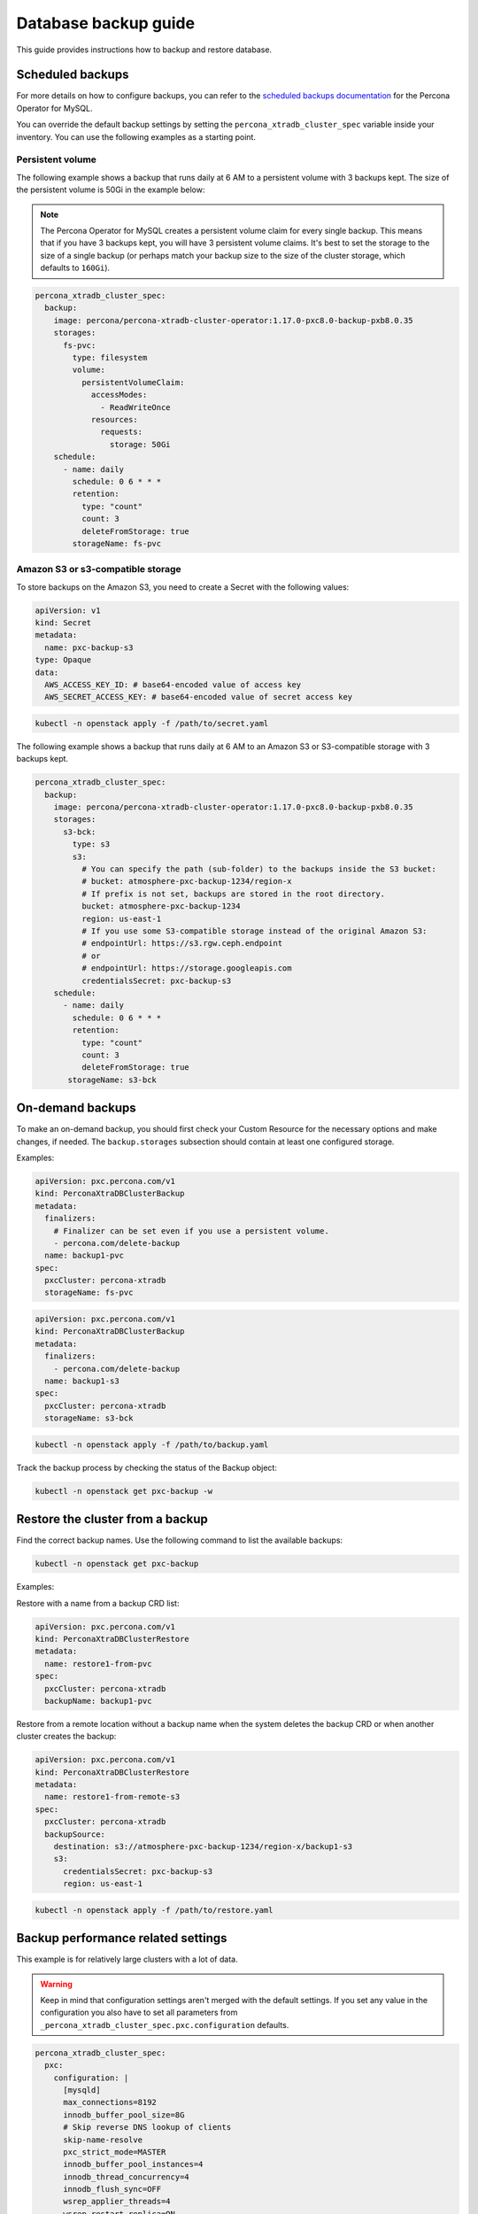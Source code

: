 #####################
Database backup guide
#####################

This guide provides instructions how to backup and restore database.

*****************
Scheduled backups
*****************

For more details on how to configure backups, you can refer to the
`scheduled backups documentation <https://docs.percona.com/percona-operator-for-mysql/pxc/backups-scheduled.html>`_
for the Percona Operator for MySQL.

You can override the default backup settings by setting the
``percona_xtradb_cluster_spec`` variable inside your inventory. You can use the
following examples as a starting point.

Persistent volume
=================

The following example shows a backup that runs daily at 6 AM to a persistent
volume with 3 backups kept. The size of the persistent volume is 50Gi in the
example below:

.. admonition:: Note
  :class: note

  The Percona Operator for MySQL creates a persistent volume claim for every
  single backup. This means that if you have 3 backups kept, you will have 3
  persistent volume claims. It's best to set the storage to the size of a
  single backup (or perhaps match your backup size to the size of the
  cluster storage, which defaults to ``160Gi``).

.. code-block:: yaml

  percona_xtradb_cluster_spec:
    backup:
      image: percona/percona-xtradb-cluster-operator:1.17.0-pxc8.0-backup-pxb8.0.35
      storages:
        fs-pvc:
          type: filesystem
          volume:
            persistentVolumeClaim:
              accessModes:
                - ReadWriteOnce
              resources:
                requests:
                  storage: 50Gi
      schedule:
        - name: daily
          schedule: 0 6 * * *
          retention:
            type: "count"
            count: 3
            deleteFromStorage: true
          storageName: fs-pvc

Amazon S3 or s3-compatible storage
==================================

To store backups on the Amazon S3, you need to create a Secret with the following values:

.. code-block:: yaml

  apiVersion: v1
  kind: Secret
  metadata:
    name: pxc-backup-s3
  type: Opaque
  data:
    AWS_ACCESS_KEY_ID: # base64-encoded value of access key
    AWS_SECRET_ACCESS_KEY: # base64-encoded value of secret access key

.. code-block:: shell

  kubectl -n openstack apply -f /path/to/secret.yaml

The following example shows a backup that runs daily at 6 AM to an Amazon S3 or
S3-compatible storage with 3 backups kept.

.. code-block:: yaml

  percona_xtradb_cluster_spec:
    backup:
      image: percona/percona-xtradb-cluster-operator:1.17.0-pxc8.0-backup-pxb8.0.35
      storages:
        s3-bck:
          type: s3
          s3:
            # You can specify the path (sub-folder) to the backups inside the S3 bucket:
            # bucket: atmosphere-pxc-backup-1234/region-x
            # If prefix is not set, backups are stored in the root directory.
            bucket: atmosphere-pxc-backup-1234
            region: us-east-1
            # If you use some S3-compatible storage instead of the original Amazon S3:
            # endpointUrl: https://s3.rgw.ceph.endpoint
            # or
            # endpointUrl: https://storage.googleapis.com
            credentialsSecret: pxc-backup-s3
      schedule:
        - name: daily
          schedule: 0 6 * * *
          retention:
            type: "count"
            count: 3
            deleteFromStorage: true
         storageName: s3-bck

*****************
On-demand backups
*****************

To make an on-demand backup, you should first check your Custom Resource
for the necessary options and make changes, if needed. The ``backup.storages``
subsection should contain at least one configured storage.

Examples:

.. code-block:: yaml

  apiVersion: pxc.percona.com/v1
  kind: PerconaXtraDBClusterBackup
  metadata:
    finalizers:
      # Finalizer can be set even if you use a persistent volume.
      - percona.com/delete-backup
    name: backup1-pvc
  spec:
    pxcCluster: percona-xtradb
    storageName: fs-pvc

.. code-block:: yaml

  apiVersion: pxc.percona.com/v1
  kind: PerconaXtraDBClusterBackup
  metadata:
    finalizers:
      - percona.com/delete-backup
    name: backup1-s3
  spec:
    pxcCluster: percona-xtradb
    storageName: s3-bck

.. code-block:: shell

  kubectl -n openstack apply -f /path/to/backup.yaml

Track the backup process by checking the status of the Backup object:

.. code-block:: shell

  kubectl -n openstack get pxc-backup -w

*********************************
Restore the cluster from a backup
*********************************

Find the correct backup names. Use the following command to list the available backups:

.. code-block:: shell

  kubectl -n openstack get pxc-backup

Examples:

Restore with a name from a backup CRD list:

.. code-block:: yaml

  apiVersion: pxc.percona.com/v1
  kind: PerconaXtraDBClusterRestore
  metadata:
    name: restore1-from-pvc
  spec:
    pxcCluster: percona-xtradb
    backupName: backup1-pvc

Restore from a remote location without a backup name when the system deletes
the backup CRD or when another cluster creates the backup:

.. code-block:: yaml

  apiVersion: pxc.percona.com/v1
  kind: PerconaXtraDBClusterRestore
  metadata:
    name: restore1-from-remote-s3
  spec:
    pxcCluster: percona-xtradb
    backupSource:
      destination: s3://atmosphere-pxc-backup-1234/region-x/backup1-s3
      s3:
        credentialsSecret: pxc-backup-s3
        region: us-east-1

.. code-block:: shell

  kubectl -n openstack apply -f /path/to/restore.yaml

***********************************
Backup performance related settings
***********************************

This example is for relatively large clusters with a lot of data.

.. admonition:: Warning
  :class: warning

  Keep in mind that configuration settings aren't merged with the default
  settings. If you set any value in the configuration you also have to set all parameters from
  ``_percona_xtradb_cluster_spec.pxc.configuration`` defaults.

.. code-block:: yaml

  percona_xtradb_cluster_spec:
    pxc:
      configuration: |
        [mysqld]
        max_connections=8192
        innodb_buffer_pool_size=8G
        # Skip reverse DNS lookup of clients
        skip-name-resolve
        pxc_strict_mode=MASTER
        innodb_buffer_pool_instances=4
        innodb_thread_concurrency=4
        innodb_flush_sync=OFF
        wsrep_applier_threads=4
        wsrep_restart_replica=ON
        [sst]
        # We are using huge value for sst idle timeout because
        # script which is responsible for backup restoration size
        # detection is not aware about time needed for transferred
        # data decompression
        # BUG: https://perconadev.atlassian.net/browse/PXC-3951
        sst-idle-timeout=36000
        xbstream-opts="--decompress --decompress-threads=4 --parallel=4"
        inno-apply-opts="--use-memory=6G"
        inno-backup-opts="--parallel=4"
        [xtrabackup]
        # https://docs.percona.com/percona-xtrabackup/8.0/xtrabackup-option-reference.html#compress
        compress
        compress-threads=4
        read-buffer-size=100M
        parallel=4
        use-memory=6G
        rebuild-threads=4
        [xbcloud]
        parallel=4
